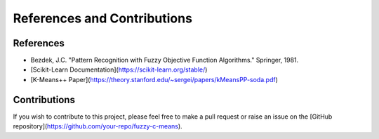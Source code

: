 References and Contributions
============================

References
----------

- Bezdek, J.C. "Pattern Recognition with Fuzzy Objective Function Algorithms." Springer, 1981.
- [Scikit-Learn Documentation](https://scikit-learn.org/stable/)
- [K-Means++ Paper](https://theory.stanford.edu/~sergei/papers/kMeansPP-soda.pdf)

Contributions
-------------

If you wish to contribute to this project, please feel free to make a pull request or raise an issue on the [GitHub repository](https://github.com/your-repo/fuzzy-c-means).
